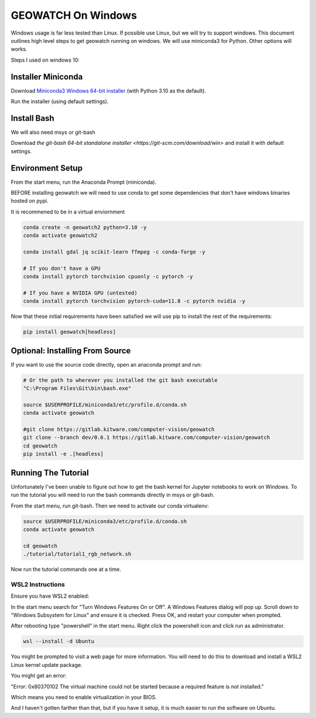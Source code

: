 GEOWATCH On Windows
===================

Windows usage is far less tested than Linux. If possible use Linux, but we will
try to support windows.  This document outlines high level steps to get
geowatch running on windows.  We will use miniconda3 for Python. Other options
will works.

Steps I used on windows 10:


Installer Miniconda
~~~~~~~~~~~~~~~~~~~

Download `Miniconda3 Windows 64-bit installer <https://docs.conda.io/en/latest/miniconda.html>`_ (with Python 3.10 as the default).

Run the installer (using default settings).


Install Bash
~~~~~~~~~~~~

We will also need msys or git-bash

Download `the git-bash 64-bit standalone installer <https://git-scm.com/download/win>` and install it with default settings.


Environment Setup
~~~~~~~~~~~~~~~~~

From the start menu, run the Anaconda Prompt (miniconda).

BEFORE installing geowatch we will need to use conda to get some dependencies
that don't have windows binaries hosted on pypi.

It is recommened to be in a virtual enviornment

.. code:: bash

   conda create -n geowatch2 python=3.10 -y
   conda activate geowatch2

   conda install gdal jq scikit-learn ffmpeg -c conda-forge -y

   # If you don't have a GPU
   conda install pytorch torchvision cpuonly -c pytorch -y

   # If you have a NVIDIA GPU (untested)
   conda install pytorch torchvision pytorch-cuda=11.8 -c pytorch nvidia -y


.. .. pip install msvc-runtime


Now that these initial requirements have been satisfied we will use pip to
install the rest of the requirements:

.. code:: bash

   pip install geowatch[headless]


Optional: Installing From Source
~~~~~~~~~~~~~~~~~~~~~~~~~~~~~~~~

If you want to use the source code directly, open an anaconda prompt and run:

.. code:: bash

    # Or the path to wherever you installed the git bash executable
    "C:\Program Files\Git\bin\bash.exe"

    source $USERPROFILE/miniconda3/etc/profile.d/conda.sh
    conda activate geowatch

    #git clone https://gitlab.kitware.com/computer-vision/geowatch
    git clone --branch dev/0.6.1 https://gitlab.kitware.com/computer-vision/geowatch
    cd geowatch
    pip install -e .[headless]

Running The Tutorial
~~~~~~~~~~~~~~~~~~~~

Unfortunately I've been unable to figure out how to get the bash kernel for
Jupyter notebooks to work on Windows. To run the tutorial you will need to run
the bash commands directly in msys or git-bash.

From the start menu, run git-bash. Then we need to activate our conda virtualenv:

.. code:: bash

    source $USERPROFILE/miniconda3/etc/profile.d/conda.sh
    conda activate geowatch

    cd geowatch
    ./tutorial/tutorial1_rgb_network.sh


Now run the tutorial commands one at a time.



WSL2 Instructions
-----------------

Ensure you have WSL2 enabled:

In the start menu search for "Turn Windows Features On or Off". A Windows
Features dialog will pop up. Scroll down to "Windows Subsystem for Linux" and
ensure it is checked. Press OK, and restart your computer when prompted.

After rebooting type "powershell" in the start menu. Right click the powershell
icon and click run as administrator.

.. code:: bash


    wsl --install -d Ubuntu


You might be prompted to visit a web page for more information. You will need
to do this to download and install a WSL2 Linux kernel update package.


You might get an error:

"Error: 0x80370102 The virtual machine could not be started because a required feature is not installed."

Which means you need to enable virtualization in your BIOS.

And I haven't gotten farther than that, but if you have it setup, it is much
easier to run the software on Ubuntu.
